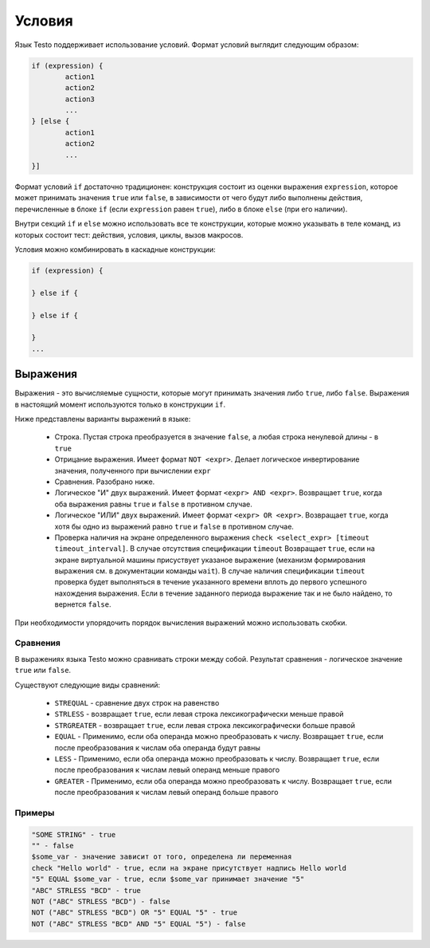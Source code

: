 ..  SPDX-License-Identifier: BSD-3-Clause
    Copyright(c) 2010-2014 Intel Corporation.

.. _if:

Условия
=======

Язык Testo поддерживает использование условий. Формат условий выглядит следующим образом:

.. code-block:: none

	if (expression) {
		action1
		action2
		action3
		...
	} [else {
		action1
		action2
		...
	}]

Формат условий ``if`` достаточно традиционен: конструкция состоит из оценки выражения ``expression``, которое может принимать значения ``true`` или ``false``, в зависимости от чего будут либо выполнены действия, перечисленные в блоке ``if`` (если ``expression`` равен ``true``), либо в блоке ``else`` (при его наличии).

Внутри секций ``if`` и ``else`` можно использовать все те конструкции, которые можно указывать в теле команд, из которых состоит тест: действия, условия, циклы, вызов макросов.

Условия можно комбинировать в каскадные конструкции:

.. code-block:: none

	if (expression) {

	} else if {

	} else if {

	}
	...

Выражения
---------

Выражения - это вычисляемые сущности, которые могут принимать значения либо ``true``, либо ``false``. Выражения в настоящий момент используются только в конструкции ``if``.

Ниже представлены варианты выражений в языке:

	- Строка. Пустая строка преобразуется в значение ``false``, а любая строка ненулевой длины - в ``true``
	- Отрицание выражения. Имеет формат ``NOT <expr>``. Делает логическое инвертирование значения, полученного при вычислении ``expr``
	- Сравнения. Разобрано ниже.
	- Логическое "И" двух выражений. Имеет формат ``<expr> AND <expr>``. Возвращает ``true``, когда оба выражения равны ``true`` и ``false`` в противном случае.
	- Логическое "ИЛИ" двух выражений. Имеет формат ``<expr> OR <expr>``. Возвращает ``true``, когда хотя бы одно из выражений равно ``true`` и ``false`` в противном случае.
	- Проверка наличия на экране определенного выражения ``check <select_expr> [timeout timeout_interval]``. В случае отсутствия спецификации ``timeout`` Возвращает ``true``, если на экране виртуальной машины  присуствует указаное выражение (механизм формирования выражения см. в документации команды ``wait``). В случае наличия спецификации ``timeout`` проверка будет выполняться в течение указанного времени вплоть до первого успешного нахождения выражения. Если в течение заданного периода выражение так и не было найдено, то вернется ``false``.


При необходимости упорядочить порядок вычисления выражений можно использовать скобки.

Сравнения
+++++++++

В выражениях языка Testo можно сравнивать строки между собой. Результат сравнения - логическое значение ``true`` или ``false``.

Существуют следующие виды сравнений:

	- ``STREQUAL`` - сравнение двух строк на равенство
	- ``STRLESS`` - возвращает ``true``, если левая строка лексикографически меньше правой
	- ``STRGREATER`` - возвращает ``true``, если левая строка лексикографически больше правой
	- ``EQUAL`` - Применимо, если оба операнда можно преобразовать к числу. Возвращает ``true``, если после преобразования к числам оба операнда будут равны
	- ``LESS`` - Применимо, если оба операнда можно преобразовать к числу. Возвращает ``true``, если после преобразования к числам левый операнд меньше правого
	- ``GREATER`` - Применимо, если оба операнда можно преобразовать к числу. Возвращает ``true``, если после преобразования к числам левый операнд больше правого


Примеры
+++++++

.. code-block:: none

	"SOME STRING" - true
	"" - false
	$some_var - значение зависит от того, определена ли переменная
	check "Hello world" - true, если на экране присутствует надпись Hello world
	"5" EQUAL $some_var - true, если $some_var принимает значение "5"
	"ABC" STRLESS "BCD" - true
	NOT ("ABC" STRLESS "BCD") - false
	NOT ("ABC" STRLESS "BCD") OR "5" EQUAL "5" - true
	NOT ("ABC" STRLESS "BCD" AND "5" EQUAL "5") - false
